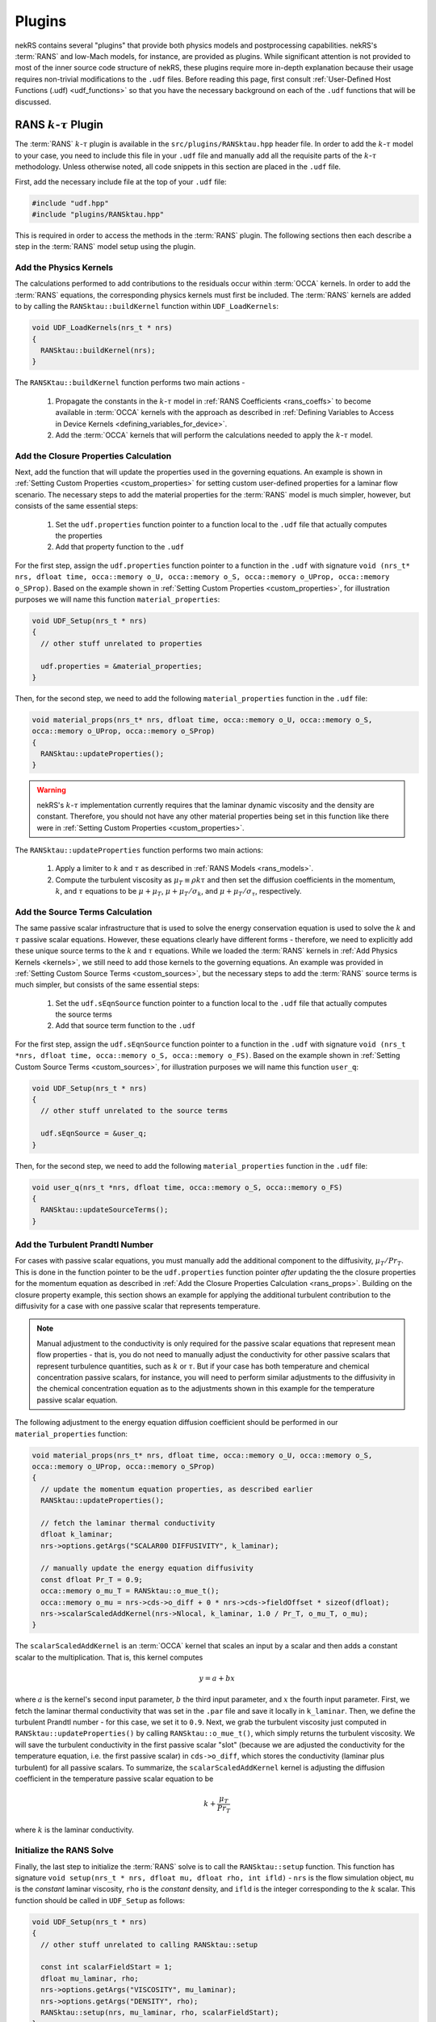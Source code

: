 Plugins
=======

nekRS contains several "plugins" that provide both physics models and postprocessing
capabilities. nekRS's :term:`RANS` and low-Mach models, for instance, are provided as
plugins. While significant attention is not provided to most of the inner source code structure of nekRS,
these plugins require more in-depth explanation because their usage requires non-trivial
modifications to the ``.udf`` files. Before reading this page, first consult
:ref:`User-Defined Host Functions (.udf) <udf_functions>` so that you have the necessary
background on each of the ``.udf`` functions that will be discussed.

.. _rans_plugin:

RANS :math:`k`-:math:`\tau` Plugin
----------------------------------

The :term:`RANS` :math:`k`-:math:`\tau` plugin is available in the ``src/plugins/RANSktau.hpp``
header file. In order to add the :math:`k`-:math:`\tau` model to your case, you need
to include this file in your ``.udf`` file and manually add all the requisite parts of
the :math:`k`-:math:`\tau` methodology. Unless otherwise noted, all code snippets in
this section are placed in the ``.udf`` file.

First, add the necessary include file at the top
of your ``.udf`` file:

.. code-block:: cpp

  #include "udf.hpp"
  #include "plugins/RANSktau.hpp"

This is required in order to access the methods in the :term:`RANS` plugin. The
following sections then each describe a step in the :term:`RANS` model setup using the plugin.

.. _kernels:

Add the Physics Kernels
"""""""""""""""""""""""
The calculations performed to add contributions to the residuals occur within
:term:`OCCA` kernels. In order to add the :term:`RANS` equations, the corresponding
physics kernels must first be included. The :term:`RANS` kernels are added to by
calling the ``RANSktau::buildKernel`` function within ``UDF_LoadKernels``:

.. code-block:: cpp

  void UDF_LoadKernels(nrs_t * nrs)
  {
    RANSktau::buildKernel(nrs);
  }

The ``RANSKtau::buildKernel`` function performs two main actions -

  1. Propagate the constants in the :math:`k`-:math:`\tau` model in :ref:`RANS Coefficients <rans_coeffs>`
     to become available in :term:`OCCA` kernels with the approach as described in
     :ref:`Defining Variables to Access in Device Kernels <defining_variables_for_device>`.
  2. Add the :term:`OCCA` kernels that will perform the calculations needed to apply
     the :math:`k`-:math:`\tau` model.

.. _rans_props:

Add the Closure Properties Calculation
""""""""""""""""""""""""""""""""""""""
Next, add the function that will update the properties used in the governing equations.
An example is shown in :ref:`Setting Custom Properties <custom_properties>` for setting
custom user-defined properties for a laminar flow scenario. The necessary steps to add
the material properties for the :term:`RANS` model is much simpler, however, but consists of the
same essential steps:

  1. Set the ``udf.properties`` function pointer to a function
     local to the ``.udf`` file that actually computes the properties
  2. Add that property function to the ``.udf``

For the first step, assign the ``udf.properties`` function pointer to a function in the
``.udf`` with signature ``void (nrs_t* nrs, dfloat time, occa::memory o_U, occa::memory o_S,
occa::memory o_UProp, occa::memory o_SProp)``. Based on the example shown in
:ref:`Setting Custom Properties <custom_properties>`, for illustration purposes we will
name this function ``material_properties``:

.. code-block:: cpp

  void UDF_Setup(nrs_t * nrs)
  {
    // other stuff unrelated to properties

    udf.properties = &material_properties;
  }

Then, for the second step, we need to add the following ``material_properties`` function
in the ``.udf`` file:

.. code-block:: cpp

  void material_props(nrs_t* nrs, dfloat time, occa::memory o_U, occa::memory o_S,
  occa::memory o_UProp, occa::memory o_SProp)
  {
    RANSktau::updateProperties();
  }

.. warning::

  nekRS's :math:`k`-:math:`\tau` implementation currently requires that
  the laminar dynamic viscosity and the density are constant. Therefore, you
  should not have any other material properties being set in this function
  like there were in :ref:`Setting Custom Properties <custom_properties>`.

The ``RANSktau::updateProperties`` function performs two main actions:

  1. Apply a limiter to :math:`k` and :math:`\tau` as described in
     :ref:`RANS Models <rans_models>`.
  2. Compute the turbulent viscosity as :math:`\mu_T\equiv\rho k\tau`
     and then set the diffusion coefficients in the momentum, :math:`k`,
     and :math:`\tau` equations to be :math:`\mu+\mu_T`,
     :math:`\mu+\mu_T/\sigma_k`, and :math:`\mu+\mu_T/\sigma_\tau`, respectively.

Add the Source Terms Calculation
""""""""""""""""""""""""""""""""
The same passive scalar infrastructure that is used to solve the energy conservation
equation is used to solve the :math:`k` and :math:`\tau` passive scalar equations.
However, these equations clearly have different forms - therefore, we need to explicitly
add these unique source terms to the :math:`k` and :math:`\tau` equations. While we
loaded the :term:`RANS` kernels in :ref:`Add Physics Kernels <kernels>`, we still
need to add those kernels to the governing equations. An example was provided in
:ref:`Setting Custom Source Terms <custom_sources>`, but the necessary steps to
add the :term:`RANS` source terms is much simpler, but consists of the
same essential steps:

  1. Set the ``udf.sEqnSource`` function pointer to a function
     local to the ``.udf`` file that actually computes the source terms
  2. Add that source term function to the ``.udf``

For the first step, assign the ``udf.sEqnSource`` function pointer to a function in the
``.udf`` with signature ``void (nrs_t *nrs, dfloat time, occa::memory o_S, occa::memory o_FS)``.
Based on the example shown in
:ref:`Setting Custom Source Terms <custom_sources>`, for illustration purposes we will
name this function ``user_q``:

.. code-block:: cpp

  void UDF_Setup(nrs_t * nrs)
  {
    // other stuff unrelated to the source terms

    udf.sEqnSource = &user_q;
  }

Then, for the second step, we need to add the following ``material_properties`` function
in the ``.udf`` file:

.. code-block:: cpp

  void user_q(nrs_t *nrs, dfloat time, occa::memory o_S, occa::memory o_FS)
  {
    RANSktau::updateSourceTerms();
  }

Add the Turbulent Prandtl Number
""""""""""""""""""""""""""""""""
For cases with passive scalar equations, you must manually
add the additional component to the diffusivity, :math:`\mu_T/Pr_T`. This is done
in the function pointer to be the ``udf.properties`` function pointer *after*
updating the the closure properties for the momentum equation as described in
:ref:`Add the Closure Properties Calculation <rans_props>`. Building on the
closure property example, this section shows an example for applying the
additional turbulent contribution to the diffusivity for a case with one
passive scalar that represents temperature.

.. note::

  Manual adjustment to the conductivity is only required for the passive
  scalar equations that represent mean flow properties - that is, you do
  not need to manually adjust the conductivity for other passive scalars that
  represent turbulence quantities, such as :math:`k` or :math:`\tau`. But if
  your case has both temperature and chemical concentration passive scalars,
  for instance, you will need to perform similar adjustments to the diffusivity
  in the chemical concentration equation as to the adjustments shown in this
  example for the temperature passive scalar equation.

The following adjustment to the energy equation
diffusion coefficient should be performed in our ``material_properties``
function:

.. code-block:: cpp

  void material_props(nrs_t* nrs, dfloat time, occa::memory o_U, occa::memory o_S,
  occa::memory o_UProp, occa::memory o_SProp)
  {
    // update the momentum equation properties, as described earlier
    RANSktau::updateProperties();

    // fetch the laminar thermal conductivity
    dfloat k_laminar;
    nrs->options.getArgs("SCALAR00 DIFFUSIVITY", k_laminar);

    // manually update the energy equation diffusivity
    const dfloat Pr_T = 0.9;
    occa::memory o_mu_T = RANSktau::o_mue_t();
    occa::memory o_mu = nrs->cds->o_diff + 0 * nrs->cds->fieldOffset * sizeof(dfloat);
    nrs->scalarScaledAddKernel(nrs->Nlocal, k_laminar, 1.0 / Pr_T, o_mu_T, o_mu);
  }

The ``scalarScaledAddKernel`` is an :term:`OCCA` kernel that scales an input by
a scalar and then adds a constant scalar to the multiplication. That is, this kernel
computes

.. math::

  y = a + bx

where :math:`a` is the kernel's second input parameter, :math:`b` the third input
parameter, and :math:`x` the fourth input parameter. First, we fetch the laminar
thermal conductivity that was set in the ``.par`` file and save it locally in
``k_laminar``. Then, we define the turbulent Prandtl number - for this case, we set
it to ``0.9``. Next, we grab the turbulent viscosity just computed in
``RANSktau::updateProperties()`` by calling ``RANSktau::o_mue_t()``, which simply
returns the turbulent viscosity. We will save the turbulent conductivity in the
first passive scalar "slot" (because we are adjusted the conductivity for the
temperature equation, i.e. the first passive scalar) in ``cds->o_diff``, which stores the conductivity
(laminar plus turbulent) for all passive scalars. To summarize, the
``scalarScaledAddKernel`` kernel is adjusting the diffusion coefficient in
the temperature passive scalar equation to be

.. math::

  k+\frac{\mu_T}{Pr_T}

where :math:`k` is the laminar conductivity.

Initialize the RANS Solve
"""""""""""""""""""""""""

Finally, the last step to initialize the :term:`RANS` solve is to call the
``RANSktau::setup`` function. This function has signature
``void setup(nrs_t * nrs, dfloat mu, dfloat rho, int ifld)`` - ``nrs`` is the
flow simulation object, ``mu`` is the *constant* laminar viscosity, ``rho`` is
the *constant* density, and ``ifld`` is the integer corresponding to the
:math:`k` scalar. This function should be called in ``UDF_Setup`` as follows:

.. code-block:: cpp

  void UDF_Setup(nrs_t * nrs)
  {
    // other stuff unrelated to calling RANSktau::setup

    const int scalarFieldStart = 1;
    dfloat mu_laminar, rho;
    nrs->options.getArgs("VISCOSITY", mu_laminar);
    nrs->options.getArgs("DENSITY", rho);
    RANSktau::setup(nrs, mu_laminar, rho, scalarFieldStart);
  }

As mentioned previously, nekRS's :math:`k`-:math:`\tau` model
is currently restricted to constant laminar dynamic viscosity and constant density,
and the values passed into this ``setup`` function define those properties.

.. warning::

  For consistency, be sure that the viscosity and density passed in to
  ``RANSktau::setup`` are the same as the properties used in the mean flow equations.
  In the example above, this is ensured by grabbing the ``VISCOSITY`` and
  ``DENSITY`` input parameters from the ``.par`` file.

Finally, ``ifld`` simply indicates where in the sequence of passive scalars the
:math:`k` scalar is positioned. For instance, if your problem has a temperature
passive scalar (scalar 0 by definition) and a chemical concentration passive
scalar (which you have indicated as ``SCALAR01`` in the ``.par`` file),
then the :math:`k` scalar should be positioned as the second scalar, and ``ifld = 2``.

.. warning::

  It is assumed that in the passive scalar list that ``ifld`` corresponds to the
  :math:`k` passive scalar and ``ifld + 1`` corresponds to the :math:`\tau` passive
  scalar. Be sure to order the scalars in the input file to respect this assumption.


Low-Mach Plugin
---------------

Turbulence Statistics Plugin
----------------------------

Velocity Recycling Plugin
-------------------------

